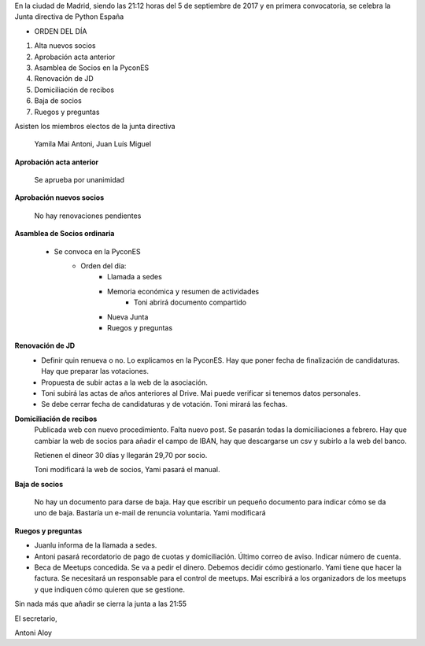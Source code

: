 ﻿En la ciudad de Madrid, siendo las 21:12 horas del 5 de septiembre de 2017 y en primera convocatoria, se celebra la Junta directiva de Python España  




* ORDEN DEL DÍA

1. Alta nuevos socios
2. Aprobación acta anterior
3. Asamblea de Socios en la PyconES
4. Renovación de JD 
5. Domiciliación de recibos
6. Baja de socios
7. Ruegos y preguntas


Asisten los miembros electos de la junta directiva 

 Yamila 
 Mai
 Antoni, 
 Juan Luís
 Miguel



**Aprobación acta anterior**

 Se aprueba por unanimidad


**Aprobación nuevos socios**

 No hay renovaciones pendientes


**Asamblea de Socios ordinaria**

 * Se convoca en la PyconES
     * Orden del día:
        * Llamada a sedes
        * Memoria económica y resumen de actividades
           * Toni abrirá documento compartido
        * Nueva Junta
        * Ruegos y preguntas


**Renovación de JD**
 * Definir quin renueva o no. Lo explicamos en la PyconES. Hay que poner fecha de finalización de candidaturas. Hay que preparar las votaciones.
 * Propuesta de subir actas a la web de la asociación.
 * Toni subirá las actas de años anteriores al Drive. Mai puede verificar si tenemos datos personales.
 * Se debe cerrar fecha de candidaturas y de votación. Toni mirará las fechas.


**Domiciliación de recibos**
 Publicada web con nuevo procedimiento. Falta nuevo post. Se pasarán todas la domiciliaciones a febrero. Hay que cambiar la web de socios para añadir el campo de IBAN, hay que descargarse un csv y subirlo a la web del banco.
 
 Retienen el dineor 30 días y llegarán 29,70 por socio.
 
 Toni modificará la web de socios, Yami pasará el manual.


**Baja de socios**

 No hay un documento para darse de baja. Hay que escribir un pequeño documento para indicar cómo se da uno de baja.
 Bastaría un e-mail de renuncia voluntaria.
 Yami modificará 


**Ruegos y preguntas**

* Juanlu informa de la llamada a sedes.
* Antoni pasará recordatorio de pago de cuotas y domiciliación. Último correo de aviso. Indicar número de cuenta.
* Beca de Meetups concedida. Se va a pedir el dinero. Debemos decidir cómo gestionarlo. Yami tiene que hacer la factura. Se necesitará un responsable para el control de meetups. Mai escribirá a los organizadors de los meetups y que indiquen cómo quieren que se gestione.




Sin nada más que añadir se cierra la junta a las 21:55


El secretario,




Antoni Aloy